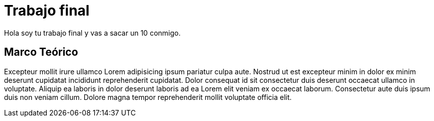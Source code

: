 # Trabajo final

Hola soy tu trabajo final y vas a sacar un 10 conmigo.

## Marco Teórico

Excepteur mollit irure ullamco Lorem adipisicing ipsum pariatur culpa aute. Nostrud ut est excepteur minim in dolor ex minim deserunt cupidatat incididunt reprehenderit cupidatat. Dolor consequat id sit consectetur duis deserunt occaecat ullamco in voluptate. Aliquip ea laboris in dolor deserunt laboris ad ea Lorem elit veniam ex occaecat laborum. Consectetur aute duis ipsum duis non veniam cillum. Dolore magna tempor reprehenderit mollit voluptate officia elit.